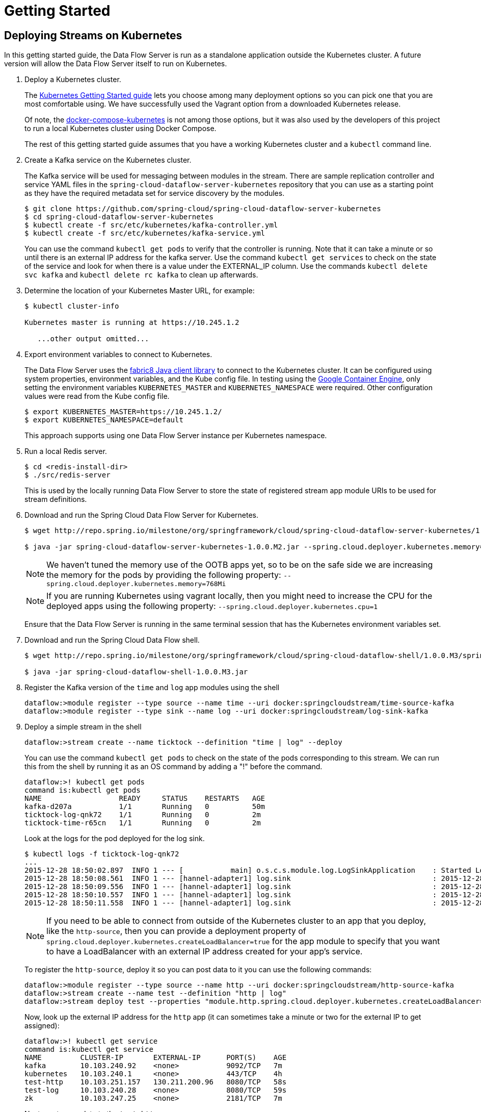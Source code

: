 = Getting Started

== Deploying Streams on Kubernetes

In this getting started guide, the Data Flow Server is run as a standalone application outside the Kubernetes cluster.  A future version will allow the Data Flow Server itself to run on Kubernetes.

. Deploy a Kubernetes cluster.
+ 
The http://kubernetes.io/docs/getting-started-guides/[Kubernetes Getting Started guide] lets you choose among many deployment options so you can pick one that you are most comfortable using. We have successfully used the Vagrant option from a downloaded Kubernetes release.
+
Of note, the https://github.com/olmoser/docker-compose-kubernetes[docker-compose-kubernetes] is not among those options, but it was also used by the developers of this project to run a local Kubernetes cluster using Docker Compose.  
+
The rest of this getting started guide assumes that you have a working Kubernetes cluster and a `kubectl` command line.
+
. Create a Kafka service on the Kubernetes cluster.
+
The Kafka service will be used for messaging between modules in the stream.  There are sample replication controller and service YAML files in the `spring-cloud-dataflow-server-kubernetes` repository that you can use as a starting point as they have the required metadata set for service discovery by the modules.
+ 
```
$ git clone https://github.com/spring-cloud/spring-cloud-dataflow-server-kubernetes
$ cd spring-cloud-dataflow-server-kubernetes
$ kubectl create -f src/etc/kubernetes/kafka-controller.yml
$ kubectl create -f src/etc/kubernetes/kafka-service.yml
```
You can use the command `kubectl get pods` to verify that the controller is running.  Note that it can take a minute or so until there is an external IP address for the kafka server.  Use the command `kubectl get services` to check on the state of the service and look for when there is a value under the EXTERNAL_IP column. Use the commands `kubectl delete svc kafka` and `kubectl delete rc kafka` to clean up afterwards.
+
. Determine the location of your Kubernetes Master URL, for example:
+
```
$ kubectl cluster-info

Kubernetes master is running at https://10.245.1.2

   ...other output omitted...
```
. Export environment variables to connect to Kubernetes.
+
The Data Flow Server uses the https://github.com/fabric8io/kubernetes-client[fabric8 Java client library] to connect to the Kubernetes cluster.  It can be configured using system properties, environment variables, and the Kube config file.  In testing using the https://cloud.google.com/container-engine/docs/[Google Container Engine], only setting the environment variables `KUBERNETES_MASTER` and `KUBERNETES_NAMESPACE` were required.  Other configuration values were read from the Kube config file.
+
```
$ export KUBERNETES_MASTER=https://10.245.1.2/
$ export KUBERNETES_NAMESPACE=default
```
+
This approach supports using one Data Flow Server instance per Kubernetes namespace.
+
. Run a local Redis server.
+
```
$ cd <redis-install-dir> 
$ ./src/redis-server
```
+
This is used by the locally running Data Flow Server to store the state of registered stream app module URIs to be used for stream definitions.
+
. Download and run the Spring Cloud Data Flow Server for Kubernetes.
+
```
$ wget http://repo.spring.io/milestone/org/springframework/cloud/spring-cloud-dataflow-server-kubernetes/1.0.0.M2/spring-cloud-dataflow-server-kubernetes-1.0.0.M2.jar

$ java -jar spring-cloud-dataflow-server-kubernetes-1.0.0.M2.jar --spring.cloud.deployer.kubernetes.memory=768Mi
```
+
NOTE: We haven't tuned the memory use of the OOTB apps yet, so to be on the safe side we are increasing the memory for the pods by providing the following property: `--spring.cloud.deployer.kubernetes.memory=768Mi`
+
NOTE: If you are running Kubernetes using vagrant locally, then you might need to increase the CPU for the deployed apps using the following property: `--spring.cloud.deployer.kubernetes.cpu=1`
+
Ensure that the Data Flow Server is running in the same terminal session that has the Kubernetes environment variables set.
+
. Download and run the Spring Cloud Data Flow shell.
+
```
$ wget http://repo.spring.io/milestone/org/springframework/cloud/spring-cloud-dataflow-shell/1.0.0.M3/spring-cloud-dataflow-shell-1.0.0.M3.jar

$ java -jar spring-cloud-dataflow-shell-1.0.0.M3.jar
```
+
. Register the Kafka version of the `time` and `log` app modules using the shell
+
```
dataflow:>module register --type source --name time --uri docker:springcloudstream/time-source-kafka
dataflow:>module register --type sink --name log --uri docker:springcloudstream/log-sink-kafka
```
+
. Deploy a simple stream in the shell
+
```
dataflow:>stream create --name ticktock --definition "time | log" --deploy
```
+
You can use the command `kubectl get pods` to check on the state of the pods corresponding to this stream. We can run this from the shell by running it as an OS command by adding a "!" before the command.
+
```
dataflow:>! kubectl get pods
command is:kubectl get pods
NAME                  READY     STATUS    RESTARTS   AGE
kafka-d207a           1/1       Running   0          50m
ticktock-log-qnk72    1/1       Running   0          2m
ticktock-time-r65cn   1/1       Running   0          2m
```
+
Look at the logs for the pod deployed for the log sink.
+
```
$ kubectl logs -f ticktock-log-qnk72
...
2015-12-28 18:50:02.897  INFO 1 --- [           main] o.s.c.s.module.log.LogSinkApplication    : Started LogSinkApplication in 10.973 seconds (JVM running for 50.055)
2015-12-28 18:50:08.561  INFO 1 --- [hannel-adapter1] log.sink                                 : 2015-12-28 18:50:08
2015-12-28 18:50:09.556  INFO 1 --- [hannel-adapter1] log.sink                                 : 2015-12-28 18:50:09
2015-12-28 18:50:10.557  INFO 1 --- [hannel-adapter1] log.sink                                 : 2015-12-28 18:50:10
2015-12-28 18:50:11.558  INFO 1 --- [hannel-adapter1] log.sink                                 : 2015-12-28 18:50:11
```
+
NOTE: If you need to be able to connect from outside of the Kubernetes cluster to an app that you deploy, like the `http-source`, then you can provide a deployment property of `spring.cloud.deployer.kubernetes.createLoadBalancer=true` for the app module to specify that you want to have a LoadBalancer with an external IP address created for your app's service. 
+
To register the `http-source`, deploy it so you can post data to it you can use the following commands:
+
```
dataflow:>module register --type source --name http --uri docker:springcloudstream/http-source-kafka
dataflow:>stream create --name test --definition "http | log"
dataflow:>stream deploy test --properties "module.http.spring.cloud.deployer.kubernetes.createLoadBalancer=true"
```
+
Now, look up the external IP address for the `http` app (it can sometimes take a minute or two for the external IP to get assigned):
+
```
dataflow:>! kubectl get service
command is:kubectl get service
NAME         CLUSTER-IP       EXTERNAL-IP      PORT(S)    AGE
kafka        10.103.240.92    <none>           9092/TCP   7m
kubernetes   10.103.240.1     <none>           443/TCP    4h
test-http    10.103.251.157   130.211.200.96   8080/TCP   58s
test-log     10.103.240.28    <none>           8080/TCP   59s
zk           10.103.247.25    <none>           2181/TCP   7m
```
+
Next, post some data to the `test-http` app:
+
```
dataflow:>http post --target http://130.211.200.96:8080 --data "Hello"
```
+
Finally, look at the logs for the `test-log` pod:
+
```
dataflow:>! kubectl get pods
command is:kubectl get pods
NAME              READY     STATUS             RESTARTS   AGE
kafka-o20qq       1/1       Running            0          9m
test-http-9obkq   1/1       Running            0          2m
test-log-ysiz3    1/1       Running            0          2m
dataflow:>! kubectl logs test-log-ysiz3
command is:kubectl logs test-log-ysiz3
...
2016-04-27 16:54:29.789  INFO 1 --- [           main] o.s.c.s.b.k.KafkaMessageChannelBinder$3  : started inbound.test.http.test
2016-04-27 16:54:29.799  INFO 1 --- [           main] o.s.c.support.DefaultLifecycleProcessor  : Starting beans in phase 0
2016-04-27 16:54:29.799  INFO 1 --- [           main] o.s.c.support.DefaultLifecycleProcessor  : Starting beans in phase 2147482647
2016-04-27 16:54:29.895  INFO 1 --- [           main] s.b.c.e.t.TomcatEmbeddedServletContainer : Tomcat started on port(s): 8080 (http)
2016-04-27 16:54:29.896  INFO 1 --- [  kafka-binder-] log.sink                                 : Hello
```
+
A useful command to help in troubleshooting issues, such as a container that has a fatal error starting up, add the options `--previous` to view last terminated container log. You can also get more detailed information about the pods by using the `kubctl describe` like:
+
```
kubectl describe pods/ticktock-log-qnk72
```
+
. Destroy the stream
+
```
dataflow:>stream destroy --name ticktock
```
WARNING: If you stop and restart the Data Flow Server when streams are deployed, you will not be able to destroy them via shell commands. You would have to destroy the services and replication containers using the `kubectl` command.  This is a bug that is being addressed in a future release.

